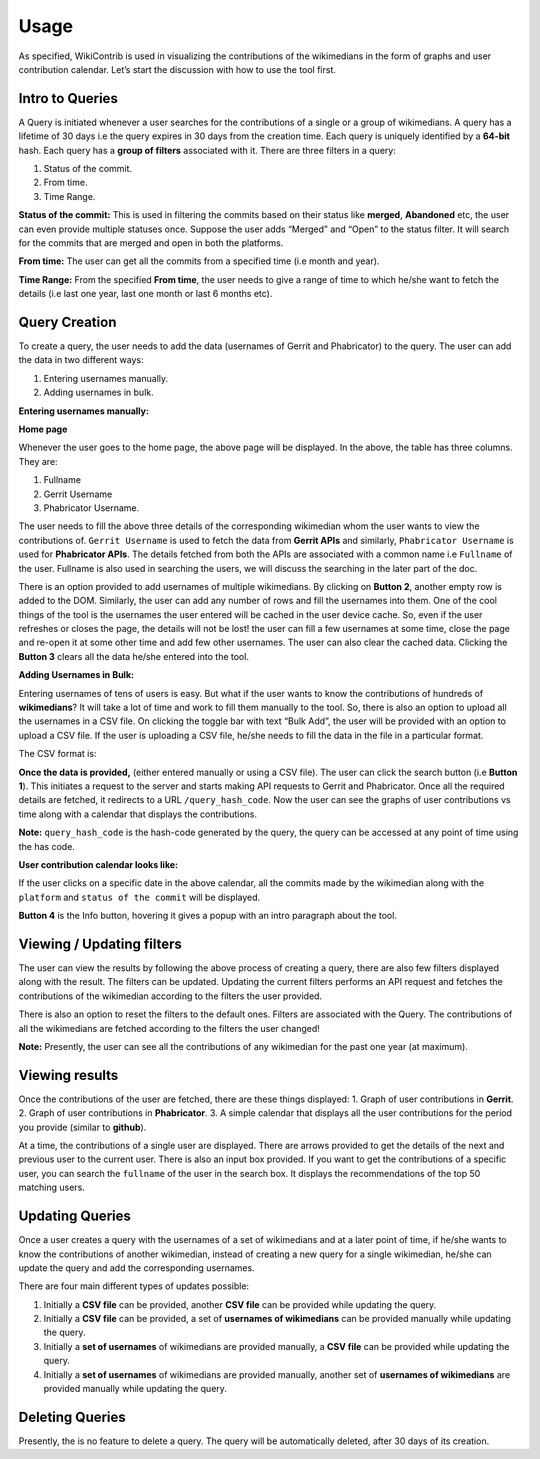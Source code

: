 =======
Usage
=======

As specified, WikiContrib is used in visualizing the contributions of the wikimedians in the form of graphs and user contribution calendar. Let’s start the discussion with how to use the tool first.


Intro to Queries
================

A Query is initiated whenever a user searches for the contributions of a single or a group of wikimedians. A query has a lifetime of 30 days i.e the query expires in 30 days from the creation time. Each query is uniquely identified by a **64-bit** hash. Each query has a **group of filters** associated with it. There are three filters in a query:

1. Status of the commit.
2. From time.
3. Time Range.

**Status of the commit:** This is used in filtering the commits based on their status like **merged**, **Abandoned** etc, the user can even provide multiple statuses once. Suppose the user adds “Merged” and “Open” to the status filter. It will search for the commits that are merged and open in both the platforms.

**From time:** The user can get all the commits from a specified time (i.e month and year).

**Time Range:** From the specified **From time**, the user needs to give a range of time to which he/she want to fetch the details (i.e last one year, last one month or last 6 months etc).


Query Creation
==============

To create a query, the user needs to add the data (usernames of Gerrit and Phabricator) to the query. The user can add the data in two different ways:

1. Entering usernames manually.
2. Adding usernames in bulk.


**Entering usernames manually:**


**Home page**

.. image:: ./home.png

Whenever the user goes to the home page, the above page will be displayed. In the above, the table has three columns. They are:

1. Fullname
2. Gerrit Username
3. Phabricator Username.

The user needs to fill the above three details of the corresponding wikimedian whom the user wants to view the contributions of. ``Gerrit Username`` is used to fetch the data from **Gerrit APIs** and similarly, ``Phabricator Username`` is used for **Phabricator APIs**. The details fetched from both the APIs are associated with a common name i.e ``Fullname`` of the user. Fullname is also used in searching the users, we will discuss the searching in the later part of the doc.

There is an option provided to add usernames of multiple wikimedians. By clicking on **Button 2**, another empty row is added to the DOM. Similarly, the user can add any number of rows and fill the usernames into them. One of the cool things of the tool is the usernames the user entered will be cached in the user device cache. So, even if the user refreshes or closes the page, the details will not be lost! the user can fill a few usernames at some time, close the page and re-open it at some other time and add few other usernames. The user can also clear the cached data. Clicking the **Button 3** clears all the data he/she entered into the tool.

**Adding Usernames in Bulk:**

Entering usernames of tens of users is easy. But what if the user wants to know the contributions of hundreds of **wikimedians**? It will take a lot of time and work to fill them manually to the tool. So, there is also an option to upload all the usernames in a CSV file. On clicking the toggle bar with text “Bulk Add”, the user will be provided with an option to upload a CSV file. If the user is uploading a CSV file, he/she needs to fill the data in the file in a particular format.

The CSV format is:

.. image:: ./csv.png


**Once the data is provided,** (either entered manually or using a CSV file). The user can click the search button (i.e **Button 1**). This initiates a request to the server and starts making API requests to Gerrit and Phabricator. Once all the required details are fetched, it redirects to a URL ``/query_hash_code``. Now the user can see the graphs of user contributions vs time along with a calendar that displays the contributions.

**Note:** ``query_hash_code`` is the hash-code generated by the query, the query can be accessed at any point of time using the has code.

**User contribution calendar looks like:**

.. image:: ./calendar.png

If the user clicks on a specific date in the above calendar, all the commits made by the wikimedian along with the ``platform`` and ``status of the commit`` will be displayed.

**Button 4** is the Info button, hovering it gives a popup with an intro paragraph about the tool.

Viewing / Updating filters
==========================

The user can view the results by following the above process of creating a query, there are also few filters displayed along with the result. The filters can be updated. Updating the current filters performs an API request and fetches the contributions of the wikimedian according to the filters the user provided.

There is also an option to reset the filters to the default ones. Filters are associated with the Query. The contributions of all the wikimedians are fetched according to the filters the user changed!

**Note:** Presently, the user can see all the contributions of any wikimedian for the past one year (at maximum).

Viewing results
===============

Once the contributions of the user are fetched, there are these things displayed:
1. Graph of user contributions in **Gerrit**.
2. Graph of user contributions in **Phabricator**.
3. A simple calendar that displays all the user contributions for the period you provide (similar to **github**).

At a time, the contributions of a single user are displayed. There are arrows provided to get the details of the next and previous user to the current user.
There is also an input box provided. If you want to get the contributions of a specific user, you can search the ``fullname`` of the user in the search box.
It displays the recommendations of the top 50 matching users.


Updating Queries
===============

Once a user creates a query with the usernames of a set of wikimedians and at a later point of time, if he/she wants to know the contributions of another wikimedian, instead of creating a new query for a single wikimedian, he/she can update the query and add the corresponding usernames.

There are four main different types of updates possible:

1. Initially a **CSV file** can be provided, another **CSV file** can be provided while updating the query.
2. Initially a **CSV file** can be provided, a set of **usernames of wikimedians** can be provided manually while updating the query.
3. Initially a **set of usernames** of wikimedians are provided manually, a **CSV file** can be provided while updating the query.
4. Initially a **set of usernames** of wikimedians are provided manually, another set of **usernames of wikimedians** are provided manually while updating the query.

Deleting Queries
================

Presently, the is no feature to delete a query. The query will be automatically deleted, after 30 days of its creation.